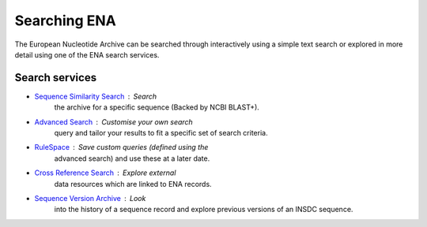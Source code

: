 =============
Searching ENA
=============

The European Nucleotide Archive can be searched through interactively 
using a simple text search or explored in more detail using one of the 
ENA search services.

Search services
===============

- `Sequence Similarity Search <search/sequence-similarity.html>`_ : Search 
   the archive for a specific sequence (Backed by NCBI BLAST+).

- `Advanced Search <search/advanced.html>`_ : Customise your own search
   query and tailor your results to fit a specific set of search 
   criteria.
   
- `RuleSpace <search/rulespace.html>`_ : Save custom queries (defined using the 
   advanced search) and use these at a later date.

- `Cross Reference Search <search/x-ref.html>`_ : Explore external 
   data resources which are linked to ENA records.

- `Sequence Version Archive <search/sequence-version.html>`_ : Look 
   into the history of a sequence record and explore previous 
   versions of an INSDC sequence.
